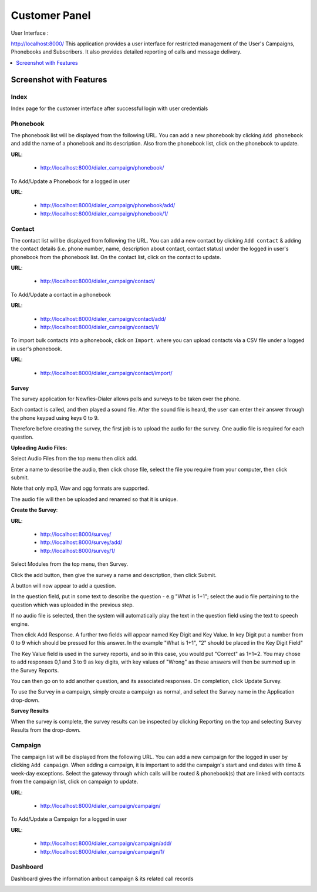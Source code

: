 .. _customer-panel:

==============
Customer Panel
==============

User Interface :

http://localhost:8000/
This application provides a user interface for restricted management of
the User's Campaigns, Phonebooks and Subscribers. It also provides detailed
reporting of calls and message delivery.

.. contents::
    :local:
    :depth: 1

.. _customer-screenshot-features:

Screenshot with Features
========================

Index
~~~~~

Index page for the customer interface after successful login with user credentials 

.. image:: ../_static/images/customer_screenshot.png
    


.. _customer-phonebook-access:

Phonebook
~~~~~~~~~

The phonebook list will be displayed from the following URL. You can add a new
phonebook by clicking ``Add phonebook`` and add the name of a phonebook and its
description. Also from the phonebook list, click on the phonebook to update.

**URL**:

    * http://localhost:8000/dialer_campaign/phonebook/

.. image:: ../_static/images/customer/phonebook_list.png
    

To Add/Update a Phonebook for a logged in user

**URL**:

    * http://localhost:8000/dialer_campaign/phonebook/add/
    * http://localhost:8000/dialer_campaign/phonebook/1/

.. image:: ../_static/images/customer/update_phonebook.png
    

.. _customer-contact-access:

Contact
~~~~~~~

The contact list will be displayed from following the URL. You can add a new contact
by clicking ``Add contact`` & adding the contact details (i.e. phone number, name,
description about contact, contact status) under the logged in user's phonebook from
the phonebook list. On the contact list, click on the contact to update.


**URL**:

    * http://localhost:8000/dialer_campaign/contact/

.. image:: ../_static/images/customer/contact_list.png
    

To Add/Update a contact in a phonebook

**URL**:

    * http://localhost:8000/dialer_campaign/contact/add/
    * http://localhost:8000/dialer_campaign/contact/1/

.. image:: ../_static/images/customer/update_contact.png
    

To import bulk contacts into a phonebook, click on ``Import``.
where you can upload contacts via a CSV file under a logged in 
user's phonebook.

**URL**:

    * http://localhost:8000/dialer_campaign/contact/import/

.. image:: ../_static/images/customer/import_contact.png
    


.. _survey-app:

Survey
------

The survey application for Newfies-Dialer allows polls and surveys to be taken over the phone.

Each contact is called, and then played a sound file. After the sound file is heard, the user can
enter their answer through the phone keypad using keys 0 to 9.

Therefore before creating the survey, the first job is to upload the audio for the survey. One audio
file is required for each question.

**Uploading Audio Files**:

Select Audio Files from the top menu then click add.

Enter a name to describe the audio, then click chose file, select the file you require from your
computer, then click submit.

Note that only mp3, Wav and ogg formats are supported.

The audio file will then be uploaded and renamed so that it is unique.

**Create the Survey**:

**URL**:

    * http://localhost:8000/survey/
    * http://localhost:8000/survey/add/
    * http://localhost:8000/survey/1/

.. image:: ../_static/images/customer/survey_list.png
    

Select Modules from the top menu, then Survey. 

Click the add button, then give the survey a name and description, then click Submit.

A button will now appear to add a question.

In the question field, put in some text to describe the question - e.g "What is 1+1"; select the audio
file pertaining to the question which was uploaded in the previous step.

If no audio file is selected, then the system will automatically play the text in the question field 
using the text to speech engine.

Then click Add Response. A further two fields will appear named Key Digit and Key Value. In key Digit
put a number from 0 to 9 which should be pressed for this answer. In the example "What is 1+1", "2"
should be placed in the Key Digit Field" 

The Key Value field is used in the survey reports, and so in this case, you would put "Correct" as 
1+1=2. You may chose to add responses 0,1 and 3 to 9 as key digits, with key values of "Wrong" as 
these answers will then be summed up in the Survey Reports.

You can then go on to add another question, and its associated responses. On completion, click 
Update Survey.

To use the Survey in a campaign, simply create a campaign as normal, and select the Survey name in
the Application drop-down.
    
**Survey Results**    

When the survey is complete, the survey results can be inspected by clicking Reporting on the top 
and selecting Survey Results from the drop-down.

.. _customer-campaign-access:

Campaign
~~~~~~~~

The campaign list will be displayed from the following URL. You can add a new campaign for
the logged in user by clicking ``Add campaign``. When adding a campaign, it is important
to add the campaign's start and end dates with time & week-day exceptions. Select 
the gateway through which calls will be routed & phonebook(s) that are
linked with contacts from the campaign list, click on campaign to update.

**URL**:

    * http://localhost:8000/dialer_campaign/campaign/

.. image:: ../_static/images/customer/campaign_list.png
    

To Add/Update a Campaign for a logged in user

**URL**:

    * http://localhost:8000/dialer_campaign/campaign/add/
    * http://localhost:8000/dialer_campaign/campaign/1/

.. image:: ../_static/images/customer/update_campaign.png
    


.. _customer-dashboard-access:

Dashboard
~~~~~~~~~

Dashboard gives the information anbout campaign & its related call records

.. image:: ../_static/images/customer/customer_dashboard.png
    
